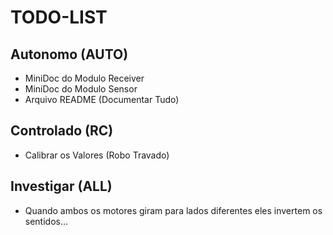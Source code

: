 * TODO-LIST

** Autonomo (AUTO)
 - MiniDoc do Modulo Receiver
 - MiniDoc do Modulo Sensor
 - Arquivo README (Documentar Tudo)

** Controlado (RC)
 - Calibrar os Valores (Robo Travado)

** Investigar (ALL)
 - Quando ambos os motores giram para lados diferentes eles invertem os sentidos...
